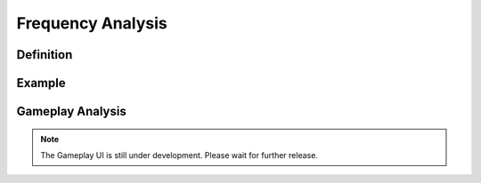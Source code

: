 **Frequency Analysis**
=======================
Definition
-----------
Example
--------
Gameplay Analysis
------------------
.. note::

  The Gameplay UI is still under development. Please wait for further release.
